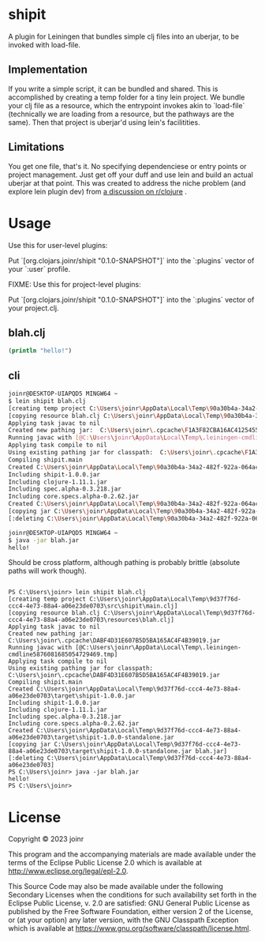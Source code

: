 * shipit

A plugin for Leiningen that bundles simple clj files into an uberjar, to be invoked with load-file.

** Implementation
If you write a simple script, it can be bundled and shared.  This is accomplished by creating
a temp folder for a tiny lein project.  We bundle your clj file as a resource, which the
entrypoint invokes akin to `load-file` (technically we are loading from a resource, but
the pathways are the same).  Then that project is uberjar'd using lein's facilitities.

** Limitations
   You get one file, that's it.  No specifying dependenciese or entry points or project
   management.  Just get off your duff and use lein and build an actual uberjar at that point.
   This was created to address the niche problem (and explore lein plugin dev) from
   [[https://www.reddit.com/r/Clojure/comments/11fee64/compiling_simple_clj_files/][a discussion on r/clojure]] .

* Usage

Use this for user-level plugins:

Put `[org.clojars.joinr/shipit "0.1.0-SNAPSHOT"]` into the `:plugins` vector of your `:user`
profile.

FIXME: Use this for project-level plugins:

Put `[org.clojars.joinr/shipit "0.1.0-SNAPSHOT"]` into the `:plugins` vector of your project.clj.

** blah.clj
#+BEGIN_SRC clojure
(println "hello!")
#+END_SRC

** cli
#+BEGIN_SRC bash
joinr@DESKTOP-UIAPQD5 MINGW64 ~
$ lein shipit blah.clj
[creating temp project C:\Users\joinr\AppData\Local\Temp\90a30b4a-34a2-482f-922a-064ac6811185\src\shipit\main.clj]
[copying resource blah.clj C:\Users\joinr\AppData\Local\Temp\90a30b4a-34a2-482f-922a-064ac6811185\resources\blah.clj]
Applying task javac to nil
Created new pathing jar:  C:\Users\joinr\.cpcache\F1A3F82CBA16AC4125455B524D013CFC.jar
Running javac with [@C:\Users\joinr\AppData\Local\Temp\.leiningen-cmdline6821660385182488334.tmp]
Applying task compile to nil
Using existing pathing jar for classpath:  C:\Users\joinr\.cpcache\F1A3F82CBA16AC4125455B524D013CFC.jar
Compiling shipit.main
Created C:\Users\joinr\AppData\Local\Temp\90a30b4a-34a2-482f-922a-064ac6811185\target\shipit-1.0.0.jar
Including shipit-1.0.0.jar
Including clojure-1.11.1.jar
Including spec.alpha-0.3.218.jar
Including core.specs.alpha-0.2.62.jar
Created C:\Users\joinr\AppData\Local\Temp\90a30b4a-34a2-482f-922a-064ac6811185\target\shipit-1.0.0-standalone.jar
[copying jar C:\Users\joinr\AppData\Local\Temp\90a30b4a-34a2-482f-922a-064ac6811185\target\shipit-1.0.0-standalone.jar blah.jar]
[:deleting C:\Users\joinr\AppData\Local\Temp\90a30b4a-34a2-482f-922a-064ac6811185]

joinr@DESKTOP-UIAPQD5 MINGW64 ~
$ java -jar blah.jar
hello!
#+END_SRC

Should be cross platform, although pathing is probably brittle (absolute paths will work though).

#+BEGIN_SRC

PS C:\Users\joinr> lein shipit blah.clj
[creating temp project C:\Users\joinr\AppData\Local\Temp\9d37f76d-ccc4-4e73-88a4-a06e23de0703\src\shipit\main.clj]
[copying resource blah.clj C:\Users\joinr\AppData\Local\Temp\9d37f76d-ccc4-4e73-88a4-a06e23de0703\resources\blah.clj]
Applying task javac to nil
Created new pathing jar:  C:\Users\joinr\.cpcache\DABF4D31E607B5D5BA165AC4F4B39019.jar
Running javac with [@C:\Users\joinr\AppData\Local\Temp\.leiningen-cmdline5876081685054729469.tmp]
Applying task compile to nil
Using existing pathing jar for classpath:  C:\Users\joinr\.cpcache\DABF4D31E607B5D5BA165AC4F4B39019.jar
Compiling shipit.main
Created C:\Users\joinr\AppData\Local\Temp\9d37f76d-ccc4-4e73-88a4-a06e23de0703\target\shipit-1.0.0.jar
Including shipit-1.0.0.jar
Including clojure-1.11.1.jar
Including spec.alpha-0.3.218.jar
Including core.specs.alpha-0.2.62.jar
Created C:\Users\joinr\AppData\Local\Temp\9d37f76d-ccc4-4e73-88a4-a06e23de0703\target\shipit-1.0.0-standalone.jar
[copying jar C:\Users\joinr\AppData\Local\Temp\9d37f76d-ccc4-4e73-88a4-a06e23de0703\target\shipit-1.0.0-standalone.jar blah.jar]
[:deleting C:\Users\joinr\AppData\Local\Temp\9d37f76d-ccc4-4e73-88a4-a06e23de0703]
PS C:\Users\joinr> java -jar blah.jar
hello!
PS C:\Users\joinr>
#+END_SRC

* License
Copyright © 2023 joinr

This program and the accompanying materials are made available under the
terms of the Eclipse Public License 2.0 which is available at
http://www.eclipse.org/legal/epl-2.0.

This Source Code may also be made available under the following Secondary
Licenses when the conditions for such availability set forth in the Eclipse
Public License, v. 2.0 are satisfied: GNU General Public License as published by
the Free Software Foundation, either version 2 of the License, or (at your
option) any later version, with the GNU Classpath Exception which is available
at https://www.gnu.org/software/classpath/license.html.
